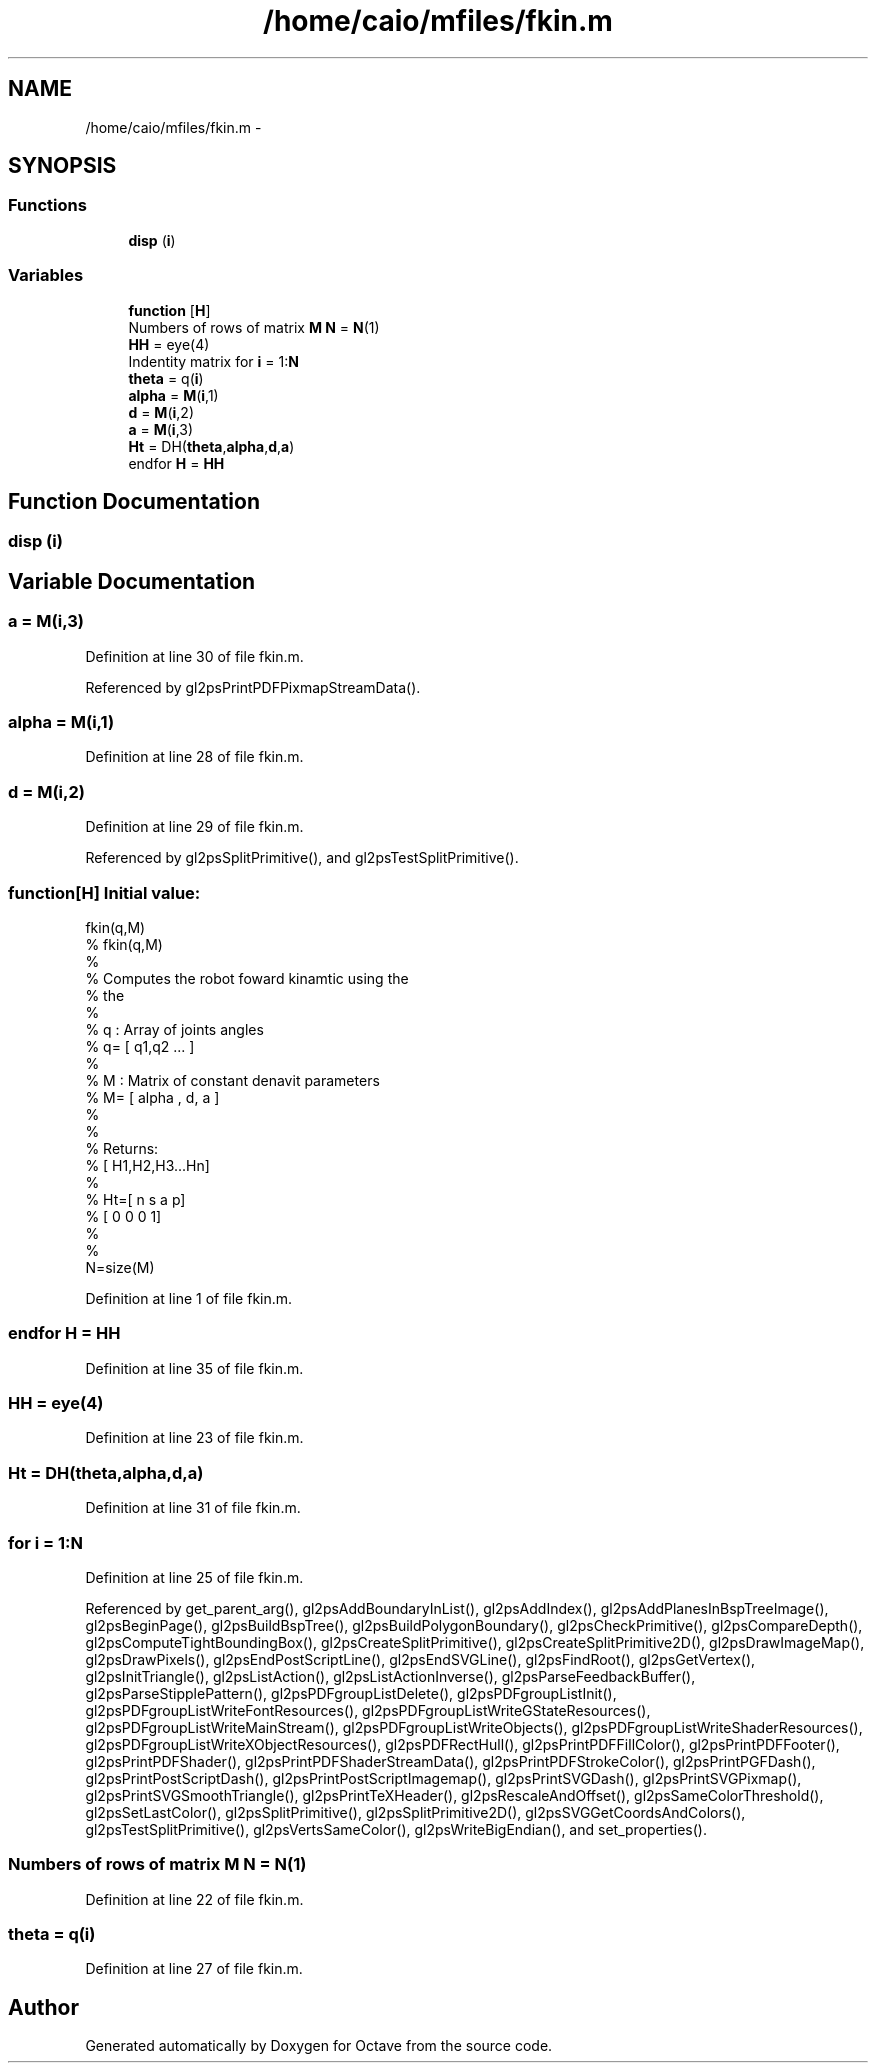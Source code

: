 .TH "/home/caio/mfiles/fkin.m" 3 "Tue Nov 27 2012" "Version 3.0" "Octave" \" -*- nroff -*-
.ad l
.nh
.SH NAME
/home/caio/mfiles/fkin.m \- 
.SH SYNOPSIS
.br
.PP
.SS "Functions"

.in +1c
.ti -1c
.RI "\fBdisp\fP (\fBi\fP)"
.br
.in -1c
.SS "Variables"

.in +1c
.ti -1c
.RI "\fBfunction\fP [\fBH\fP]"
.br
.ti -1c
.RI "Numbers of rows of matrix \fBM\fP \fBN\fP = \fBN\fP(1)"
.br
.ti -1c
.RI "\fBHH\fP = eye(4)"
.br
.ti -1c
.RI "Indentity matrix for \fBi\fP = 1:\fBN\fP"
.br
.ti -1c
.RI "\fBtheta\fP = q(\fBi\fP)"
.br
.ti -1c
.RI "\fBalpha\fP = \fBM\fP(\fBi\fP,1)"
.br
.ti -1c
.RI "\fBd\fP = \fBM\fP(\fBi\fP,2)"
.br
.ti -1c
.RI "\fBa\fP = \fBM\fP(\fBi\fP,3)"
.br
.ti -1c
.RI "\fBHt\fP = DH(\fBtheta\fP,\fBalpha\fP,\fBd\fP,\fBa\fP)"
.br
.ti -1c
.RI "endfor \fBH\fP = \fBHH\fP"
.br
.in -1c
.SH "Function Documentation"
.PP 
.SS "\fBdisp\fP (\fBi\fP)"
.SH "Variable Documentation"
.PP 
.SS "\fBa\fP = \fBM\fP(\fBi\fP,3)"
.PP
Definition at line 30 of file fkin\&.m\&.
.PP
Referenced by gl2psPrintPDFPixmapStreamData()\&.
.SS "\fBalpha\fP = \fBM\fP(\fBi\fP,1)"
.PP
Definition at line 28 of file fkin\&.m\&.
.SS "\fBd\fP = \fBM\fP(\fBi\fP,2)"
.PP
Definition at line 29 of file fkin\&.m\&.
.PP
Referenced by gl2psSplitPrimitive(), and gl2psTestSplitPrimitive()\&.
.SS "\fBfunction\fP[\fBH\fP]"\fBInitial value:\fP
.PP
.nf
fkin(q,M)
%  fkin(q,M)
%  
%  Computes the robot foward kinamtic using the
%  the
%
%   q : Array of joints angles
%   q= [ q1,q2 \&.\&.\&. ]
%
%   M : Matrix of constant denavit parameters
%   M= [ alpha  ,  d, a ]
%
%
%   Returns:
%   [ H1,H2,H3\&.\&.\&.Hn]
%
%   Ht=[ n s a p]
%      [ 0 0 0 1]
%
%
N=size(M)
.fi
.PP
Definition at line 1 of file fkin\&.m\&.
.SS "endfor \fBH\fP = \fBHH\fP"
.PP
Definition at line 35 of file fkin\&.m\&.
.SS "\fBHH\fP = eye(4)"
.PP
Definition at line 23 of file fkin\&.m\&.
.SS "\fBHt\fP = DH(\fBtheta\fP,\fBalpha\fP,\fBd\fP,\fBa\fP)"
.PP
Definition at line 31 of file fkin\&.m\&.
.SS "for \fBi\fP = 1:\fBN\fP"
.PP
Definition at line 25 of file fkin\&.m\&.
.PP
Referenced by get_parent_arg(), gl2psAddBoundaryInList(), gl2psAddIndex(), gl2psAddPlanesInBspTreeImage(), gl2psBeginPage(), gl2psBuildBspTree(), gl2psBuildPolygonBoundary(), gl2psCheckPrimitive(), gl2psCompareDepth(), gl2psComputeTightBoundingBox(), gl2psCreateSplitPrimitive(), gl2psCreateSplitPrimitive2D(), gl2psDrawImageMap(), gl2psDrawPixels(), gl2psEndPostScriptLine(), gl2psEndSVGLine(), gl2psFindRoot(), gl2psGetVertex(), gl2psInitTriangle(), gl2psListAction(), gl2psListActionInverse(), gl2psParseFeedbackBuffer(), gl2psParseStipplePattern(), gl2psPDFgroupListDelete(), gl2psPDFgroupListInit(), gl2psPDFgroupListWriteFontResources(), gl2psPDFgroupListWriteGStateResources(), gl2psPDFgroupListWriteMainStream(), gl2psPDFgroupListWriteObjects(), gl2psPDFgroupListWriteShaderResources(), gl2psPDFgroupListWriteXObjectResources(), gl2psPDFRectHull(), gl2psPrintPDFFillColor(), gl2psPrintPDFFooter(), gl2psPrintPDFShader(), gl2psPrintPDFShaderStreamData(), gl2psPrintPDFStrokeColor(), gl2psPrintPGFDash(), gl2psPrintPostScriptDash(), gl2psPrintPostScriptImagemap(), gl2psPrintSVGDash(), gl2psPrintSVGPixmap(), gl2psPrintSVGSmoothTriangle(), gl2psPrintTeXHeader(), gl2psRescaleAndOffset(), gl2psSameColorThreshold(), gl2psSetLastColor(), gl2psSplitPrimitive(), gl2psSplitPrimitive2D(), gl2psSVGGetCoordsAndColors(), gl2psTestSplitPrimitive(), gl2psVertsSameColor(), gl2psWriteBigEndian(), and set_properties()\&.
.SS "Numbers of rows of matrix \fBM\fP \fBN\fP = \fBN\fP(1)"
.PP
Definition at line 22 of file fkin\&.m\&.
.SS "\fBtheta\fP = q(\fBi\fP)"
.PP
Definition at line 27 of file fkin\&.m\&.
.SH "Author"
.PP 
Generated automatically by Doxygen for Octave from the source code\&.
